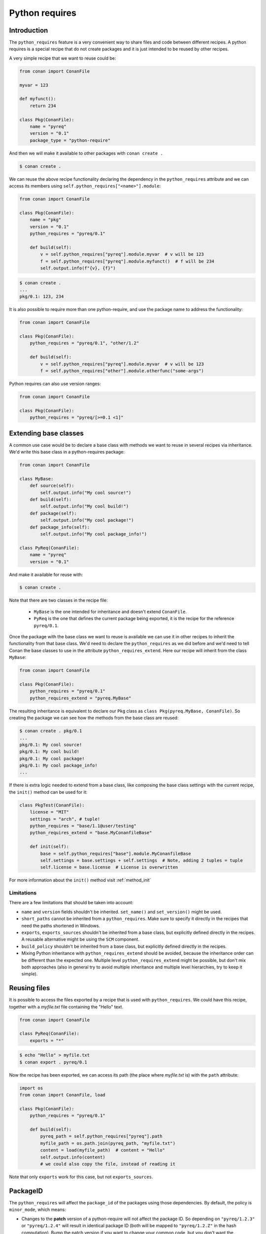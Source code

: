 .. _reference_extensions_python_requires:

Python requires
===============


Introduction
------------

The ``python_requires`` feature is a very convenient way to share files and code between
different recipes. A python requires is a special recipe that do not create packages and
it is just intended to be reused by other recipes.

A very simple recipe that we want to reuse could be:

.. code-block:: python
    
    from conan import ConanFile

    myvar = 123

    def myfunct():
        return 234

    class Pkg(ConanFile):
        name = "pyreq"
        version = "0.1"
        package_type = "python-require"

     
And then we will make it available to other packages with ``conan create .``

.. code-block:: bash

    $ conan create .


We can reuse the above recipe functionality declaring the dependency in the ``python_requires``
attribute and we can access its members using ``self.python_requires["<name>"].module``:

.. code-block:: python
    
    from conan import ConanFile

    class Pkg(ConanFile):
        name = "pkg"
        version = "0.1"
        python_requires = "pyreq/0.1"

        def build(self):  
            v = self.python_requires["pyreq"].module.myvar  # v will be 123
            f = self.python_requires["pyreq"].module.myfunct()  # f will be 234
            self.output.info(f"{v}, {f}")


.. code-block:: bash

    $ conan create . 
    ...
    pkg/0.1: 123, 234


It is also possible to require more than one python-require, and use the package name
to address the functionality:

.. code-block:: python
    
    from conan import ConanFile

    class Pkg(ConanFile):
        python_requires = "pyreq/0.1", "other/1.2"

        def build(self):  
            v = self.python_requires["pyreq"].module.myvar  # v will be 123
            f = self.python_requires["other"].module.otherfunc("some-args")


Python requires can also use version ranges:

.. code-block:: python
    
    from conan import ConanFile

    class Pkg(ConanFile):
        python_requires = "pyreq/[>=0.1 <1]"


Extending base classes
----------------------

A common use case would be to declare a base class with methods we want to reuse in several
recipes via inheritance. We'd write this base class in a python-requires package: 

.. code-block:: python

    from conan import ConanFile

    class MyBase:
        def source(self):
            self.output.info("My cool source!")
        def build(self):
            self.output.info("My cool build!")
        def package(self):
            self.output.info("My cool package!")
        def package_info(self):
            self.output.info("My cool package_info!")

    class PyReq(ConanFile):
        name = "pyreq"
        version = "0.1"

And make it available for reuse with:

.. code-block:: bash

    $ conan create .


Note that there are two classes in the recipe file:

 * ``MyBase`` is the one intended for inheritance and doesn't extend ``ConanFile``.
 * ``PyReq`` is the one that defines the current package being exported, it is the recipe
   for the reference ``pyreq/0.1``.


Once the package with the base class we want to reuse is available we can use it in other
recipes to inherit the functionality from that base class. We'd need to declare the
``python_requires`` as we did before and we'd need to tell Conan the base classes to use
in the attribute ``python_requires_extend``. Here our recipe will inherit from the
class ``MyBase``:


.. code-block:: python
    
    from conan import ConanFile

    class Pkg(ConanFile):
        python_requires = "pyreq/0.1"
        python_requires_extend = "pyreq.MyBase"


The resulting inheritance is equivalent to declare our ``Pkg`` class as ``class Pkg(pyreq.MyBase, ConanFile)``.
So creating the package we can see how the methods from the base class are reused:

.. code-block:: bash

    $ conan create . pkg/0.1
    ...
    pkg/0.1: My cool source!
    pkg/0.1: My cool build!
    pkg/0.1: My cool package!
    pkg/0.1: My cool package_info!
    ...


If there is extra logic needed to extend from a base class, like composing the base class settings
with the current recipe, the ``init()`` method can be used for it:

.. code-block:: python

    class PkgTest(ConanFile):
        license = "MIT"
        settings = "arch", # tuple!
        python_requires = "base/1.1@user/testing"
        python_requires_extend = "base.MyConanfileBase"

        def init(self):
            base = self.python_requires["base"].module.MyConanfileBase
            self.settings = base.settings + self.settings  # Note, adding 2 tuples = tuple
            self.license = base.license  # License is overwritten


For more information about the ``init()`` method visit :ref:`method_init`


Limitations
+++++++++++

There are a few limitations that should be taken into account:

- ``name`` and ``version`` fields shouldn't be inherited. ``set_name()`` and ``set_version()``
  might be used.
- ``short_paths`` cannot be inherited from a ``python_requires``. Make sure to specify it directly
  in the recipes that need the paths shortened in Windows.
- ``exports``, ``exports_sources`` shouldn't be inherited from a base class, but explicitly defined
  directly in the recipes. A reusable alternative might be using the ``SCM`` component.
- ``build_policy`` shouldn't be inherited from a base class, but explicitly defined
  directly in the recipes.
- Mixing Python inheritance with ``python_requires_extend`` should be avoided, because 
  the inheritance order can be different than the expected one. Multiple level ``python_requires_extend``
  might be possible, but don't mix both approaches (also in general try to avoid
  multiple inheritance and multiple level hierarchies, try to keep it simple).


Reusing files
-------------

It is possible to access the files exported by a recipe that is used with ``python_requires``.
We could have this recipe, together with a *myfile.txt* file containing the "Hello" text.

.. code-block:: python

    from conan import ConanFile

    class PyReq(ConanFile):
        exports = "*"

.. code-block:: bash

    $ echo "Hello" > myfile.txt
    $ conan export . pyreq/0.1


Now the recipe has been exported, we can access its path (the place where *myfile.txt* is) with the
``path`` attribute:

.. code-block:: python

    import os
    from conan import ConanFile, load

    class Pkg(ConanFile):
        python_requires = "pyreq/0.1"

        def build(self):
            pyreq_path = self.python_requires["pyreq"].path
            myfile_path = os.path.join(pyreq_path, "myfile.txt")
            content = load(myfile_path)  # content = "Hello"
            self.output.info(content)
            # we could also copy the file, instead of reading it


Note that only ``exports`` work for this case, but not ``exports_sources``.

PackageID
---------

The ``python_requires`` will affect the ``package_id`` of the packages using those dependencies.
By default, the policy is ``minor_mode``, which means:

- Changes to the **patch** version of a python-require will not affect the package ID. So depending
  on ``"pyreq/1.2.3"`` or ``"pyreq/1.2.4"`` will result in identical package ID (both will be mapped
  to ``"pyreq/1.2.Z"`` in the hash computation). Bump the patch version if you want to change your
  common code, but you don't want the consumers to be affected or to fire a re-build of the dependants.
- Changes to the **minor** or **major** version will produce a different package ID. So if you depend
  on ``"pyreq/1.2.3"``, and you bump the version to ``"pyreq/1.3.0"``, then, you will need to build
  new binaries that are using that new python-require. Bump the minor or major version if you want to
  make sure that packages requiring this python-require will be built using these changes in the code.
- Both changing the **minor** and **major** requires a new package ID, and then a build from source.
  You could use changes in the **minor** to indicate that it should be source compatible, and consumers
  wouldn't need to do changes, and changes in the **major** for source incompatible changes.

As with the regular ``requires``, this default can be customized. First you can customize it at attribute
global level, modifying the *conan.conf* ``[general]`` variable ``default_python_requires_id_mode``, which can take the values
``unrelated_mode``, ``semver_mode``, ``patch_mode``, ``minor_mode``, ``major_mode``, ``full_version_mode``,
``full_recipe_mode`` and ``recipe_revision_mode``. 


For example, if you want to make the package IDs never be affected by any change in the versions of
``python_requires``, you could do:

.. code-block:: text
   :caption: *conan.conf* configuration file

   [general]
   default_python_requires_id_mode=unrelated_mode


Read more about these modes in :ref:`package_id_mode`.

It is also possible to customize the effect of ``python_requires`` per package, using the ``package_id()``
method:

  .. code-block:: python

    from conan import ConanFile

    class Pkg(ConanFile):
        python_requires ="pyreq/[>=1.0]"
        def package_id(self):
            self.info.python_requires.patch_mode()


Resolution of python_requires
-----------------------------

There are few things that should be taken into account when using ``python_requires``:

- Python requires recipes are loaded by the interpreter just once, and they are common to
  all consumers. Do not use any global state in the ``python_requires`` recipes.
- Python requires are private to the consumers. They are not transitive. Different consumers
  can require different versions of the same python-require.
- ``python_requires`` can use version ranges expressions.
- ``python_requires`` can ``python_requires`` other recipes too, but this should probably be limited
  to very few cases, we recommend to use the simplest possible structure.
- ``python_requires`` can conflict if they require other recipes and create conflicts in different
  versions.
- ``python_requires`` cannot use regular ``requires`` or ``tool_requires``.
- It is possible to use ``python_requires`` without user and channel.
- ``python_requires`` can use native python ``import`` to other python files, as long as these are
  exported together with the recipe.
- ``python_requires`` should not create packages, but use ``export`` only.
- ``python_requires`` can be used as editable packages too.
- ``python_requires`` are locked in lockfiles.
